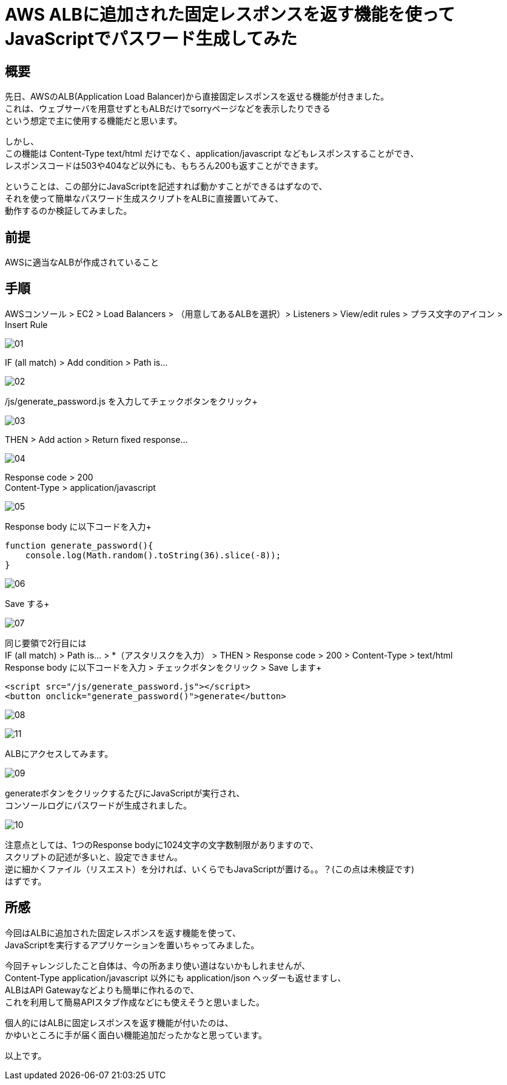 # AWS ALBに追加された固定レスポンスを返す機能を使ってJavaScriptでパスワード生成してみた
:hp-tags: AWS, ALB, JavaScript, Shirota
:published_at: 2018-09-06

## 概要
先日、AWSのALB(Application Load Balancer)から直接固定レスポンスを返せる機能が付きました。 +
これは、ウェブサーバを用意せずともALBだけでsorryページなどを表示したりできる +
という想定で主に使用する機能だと思います。 +

しかし、 +
この機能は Content-Type text/html だけでなく、application/javascript などもレスポンスすることができ、 +
レスポンスコードは503や404など以外にも、もちろん200も返すことができます。 +

ということは、この部分にJavaScriptを記述すれば動かすことができるはずなので、 +
それを使って簡単なパスワード生成スクリプトをALBに直接置いてみて、 +
動作するのか検証してみました。 +

## 前提
AWSに適当なALBが作成されていること +

## 手順
AWSコンソール > EC2 > Load Balancers > （用意してあるALBを選択）> Listeners > View/edit rules > プラス文字のアイコン > Insert Rule +

image:shirota/20180905/01.png[]

IF (all match)  > Add condition > Path is... +

image:shirota/20180905/02.png[]

/js/generate_password.js を入力してチェックボタンをクリック+

image:shirota/20180905/03.png[]

THEN > Add action > Return fixed response... +

image:shirota/20180905/04.png[]

Response code > 200 +
Content-Type > application/javascript +

image:shirota/20180905/05.png[]

Response body に以下コードを入力+

```
function generate_password(){
    console.log(Math.random().toString(36).slice(-8));
}
```

image:shirota/20180905/06.png[]

Save する+

image:shirota/20180905/07.png[]

同じ要領で2行目には +
IF (all match) > Path is... > *（アスタリスクを入力） > THEN > Response code > 200 > Content-Type > text/html +
Response body に以下コードを入力 > チェックボタンをクリック > Save します+

```
<script src="/js/generate_password.js"></script>
<button onclick="generate_password()">generate</button>
```

image:shirota/20180905/08.png[]

image:shirota/20180905/11.png[]

ALBにアクセスしてみます。 +

image:shirota/20180905/09.png[]

generateボタンをクリックするたびにJavaScriptが実行され、 +
コンソールログにパスワードが生成されました。 +

image:shirota/20180905/10.png[]

注意点としては、1つのResponse bodyに1024文字の文字数制限がありますので、 +
スクリプトの記述が多いと、設定できません。 +
逆に細かくファイル（リスエスト）を分ければ、いくらでもJavaScriptが置ける。。？(この点は未検証です) +
はずです。

## 所感
今回はALBに追加された固定レスポンスを返す機能を使って、 +
JavaScriptを実行するアプリケーションを置いちゃってみました。 +

今回チャレンジしたこと自体は、今の所あまり使い道はないかもしれませんが、 +
Content-Type application/javascript 以外にも application/json ヘッダーも返せますし、 +
ALBはAPI Gatewayなどよりも簡単に作れるので、 +
これを利用して簡易APIスタブ作成などにも使えそうと思いました。 +

個人的にはALBに固定レスポンスを返す機能が付いたのは、 +
かゆいところに手が届く面白い機能追加だったかなと思っています。 +

以上です。